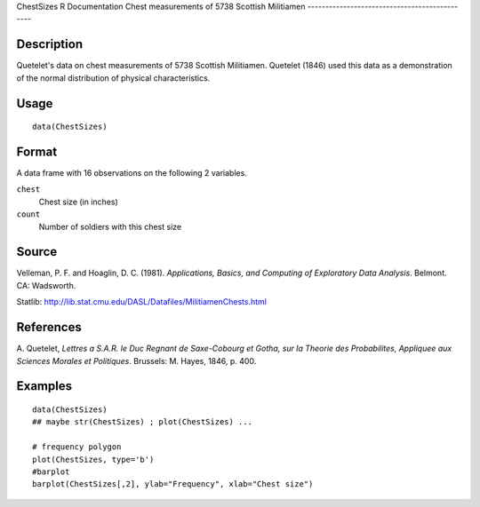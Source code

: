 ChestSizes
R Documentation
Chest measurements of 5738 Scottish Militiamen
----------------------------------------------

Description
~~~~~~~~~~~

Quetelet's data on chest measurements of 5738 Scottish Militiamen.
Quetelet (1846) used this data as a demonstration of the normal
distribution of physical characteristics.

Usage
~~~~~

::

    data(ChestSizes)

Format
~~~~~~

A data frame with 16 observations on the following 2 variables.

``chest``
    Chest size (in inches)

``count``
    Number of soldiers with this chest size


Source
~~~~~~

Velleman, P. F. and Hoaglin, D. C. (1981).
*Applications, Basics, and Computing of Exploratory Data Analysis*.
Belmont. CA: Wadsworth.

Statlib:
`http://lib.stat.cmu.edu/DASL/Datafiles/MilitiamenChests.html <http://lib.stat.cmu.edu/DASL/Datafiles/MilitiamenChests.html>`_

References
~~~~~~~~~~

A. Quetelet,
*Lettres a S.A.R. le Duc Regnant de Saxe-Cobourg et Gotha, sur la Theorie des Probabilites, Appliquee aux Sciences Morales et Politiques*.
Brussels: M. Hayes, 1846, p. 400.

Examples
~~~~~~~~

::

    data(ChestSizes)
    ## maybe str(ChestSizes) ; plot(ChestSizes) ...
    
    # frequency polygon
    plot(ChestSizes, type='b')
    #barplot
    barplot(ChestSizes[,2], ylab="Frequency", xlab="Chest size")


